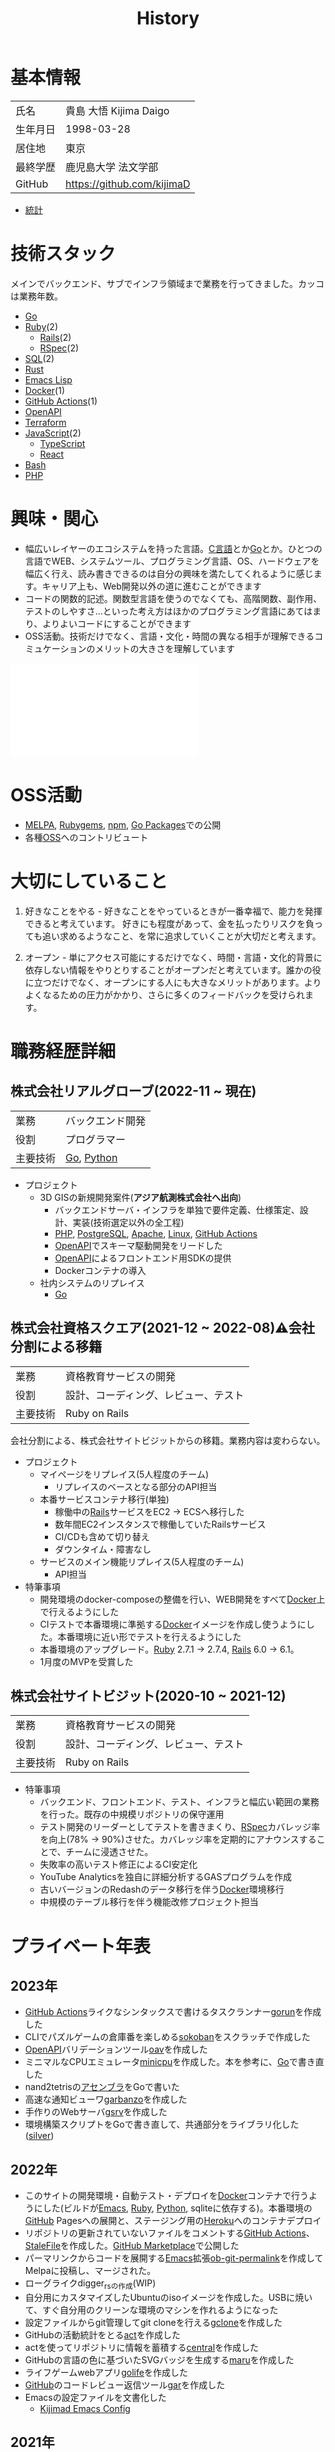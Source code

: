 :PROPERTIES:
:ID:       a0f58a2a-e92d-496e-9c81-dc5401ab314f
:END:
#+title: History
* 基本情報

|----------+----------------------------|
| 氏名     | 貴島 大悟 Kijima Daigo     |
| 生年月日 | 1998-03-28                 |
| 居住地   | 東京                       |
| 最終学歴 | 鹿児島大学 法文学部        |
| GitHub   | https://github.com/kijimaD |

- [[https://github.com/kijimaD/central][統計]]

* 技術スタック

メインでバックエンド、サブでインフラ領域まで業務を行ってきました。カッコは業務年数。

- [[id:7cacbaa3-3995-41cf-8b72-58d6e07468b1][Go]]
- [[id:cfd092c4-1bb2-43d3-88b1-9f647809e546][Ruby]](2)
  - [[id:e04aa1a3-509c-45b2-ac64-53d69c961214][Rails]](2)
  - [[id:afccf86d-70b8-44c0-86a8-cdac25f7dfd3][RSpec]](2)
- [[id:8b69b8d4-1612-4dc5-8412-96b431fdd101][SQL]](2)
- [[id:ddc21510-6693-4c1e-9070-db0dd2a8160b][Rust]]
- [[id:c7e81fac-9f8b-4538-9851-21d4ff3c2b08][Emacs Lisp]]
- [[id:1658782a-d331-464b-9fd7-1f8233b8b7f8][Docker]](1)
- [[id:2d35ac9e-554a-4142-bba7-3c614cbfe4c4][GitHub Actions]](1)
- [[id:a833c386-3cca-49eb-969a-5af58991250d][OpenAPI]]
- [[id:9f6b36fd-a680-42db-a6f4-0ea21b355bc2][Terraform]]
- [[id:a6980e15-ecee-466e-9ea7-2c0210243c0d][JavaScript]](2)
  - [[id:ad1527ee-63b3-4a9b-a553-10899f57c234][TypeScript]]
  - [[id:dc50d818-d7d1-48a8-ad76-62ead617c670][React]]
- [[id:585d3b5e-989d-4363-bcc3-894402fcfcf9][Bash]]
- [[id:82360e75-76ce-4efa-aa24-f93adfce1f50][PHP]]

* 興味・関心

- 幅広いレイヤーのエコシステムを持った言語。[[id:656a0aa4-e5d3-416f-82d5-f909558d0639][C言語]]とか[[id:7cacbaa3-3995-41cf-8b72-58d6e07468b1][Go]]とか。ひとつの言語でWEB、システムツール、プログラミング言語、OS、ハードウェアを幅広く行え、読み書きできるのは自分の興味を満たしてくれるように感じます。キャリア上も、Web開発以外の道に進むことができます
- コードの関数的記述。関数型言語を使うのでなくても、高階関数、副作用、テストのしやすさ…といった考え方はほかのプログラミング言語にあてはまり、よりよいコードにすることができます
- OSS活動。技術だけでなく、言語・文化・時間の異なる相手が理解できるコミュケーションのメリットの大きさを理解しています

#+caption: ページ間のリンクを示す
#+BEGIN_EXPORT html
<script defer src='https://cdnjs.cloudflare.com/ajax/libs/d3/7.2.1/d3.min.js' integrity='sha512-wkduu4oQG74ySorPiSRStC0Zl8rQfjr/Ty6dMvYTmjZw6RS5bferdx8TR7ynxeh79ySEp/benIFFisKofMjPbg==' crossorigin='anonymous' referrerpolicy='no-referrer'></script>
<script defer src='js/graph.js'></script>

<div id="main-graph">
  <svg>
  <defs>
    <filter x="0" y="0" width="1" height="1" id="solid">
      <feflood flood-color="#f7f7f7" flood-opacity="0.9"></feflood>
      <fecomposite in="SourceGraphic" operator="xor"></fecomposite>
    </filter>
  </defs>
  <rect id="base_rect" width="100%" height="100%" fill="#ffffff"></rect>
  </svg>
</div>
#+END_EXPORT

* OSS活動

- [[https://melpa.org/#/?q=kijimad][MELPA]], [[https://rubygems.org/profiles/kijimaD][Rubygems]], [[https://www.npmjs.com/~kijimad][npm]], [[https://pkg.go.dev/search?q=kijimaD][Go Packages]]での公開
- 各種[[id:bb71747d-8599-4aee-b747-13cb44c05773][OSS]]へのコントリビュート

* 大切にしていること

1. 好きなことをやる - 好きなことをやっているときが一番幸福で、能力を発揮できると考えています。
   好きにも程度があって、金を払ったりリスクを負っても追い求めるようなこと、を常に追求していくことが大切だと考えます。

2. オープン - 単にアクセス可能にするだけでなく、時間・言語・文化的背景に依存しない情報をやりとりすることがオープンだと考えています。誰かの役に立つだけでなく、オープンにする人にも大きなメリットがあります。よりよくなるための圧力がかかり、さらに多くのフィードバックを受けられます。

* 職務経歴詳細
** 株式会社リアルグローブ(2022-11 ~ 現在)

|----------+------------------|
| 業務     | バックエンド開発 |
| 役割     | プログラマー     |
| 主要技術 | [[id:7cacbaa3-3995-41cf-8b72-58d6e07468b1][Go]], [[id:a6c9c9ad-d9b1-4e13-8992-75d8590e464c][Python]]       |

- プロジェクト
  - 3D GISの新規開発案件(*アジア航測株式会社へ出向*)
    - バックエンドサーバ・インフラを単独で要件定義、仕様策定、設計、実装(技術選定以外の全工程)
    - [[id:82360e75-76ce-4efa-aa24-f93adfce1f50][PHP]], [[id:752d725e-b834-4784-8110-c58f89bd4fa2][PostgreSQL]], [[id:280d1f99-2c9f-47f9-aa05-9e394c5a07d4][Apache]], [[id:7a81eb7c-8e2b-400a-b01a-8fa597ea527a][Linux]], [[id:2d35ac9e-554a-4142-bba7-3c614cbfe4c4][GitHub Actions]]
    - [[id:a833c386-3cca-49eb-969a-5af58991250d][OpenAPI]]でスキーマ駆動開発をリードした
    - [[id:a833c386-3cca-49eb-969a-5af58991250d][OpenAPI]]によるフロントエンド用SDKの提供
    - Dockerコンテナの導入
  - 社内システムのリプレイス
    - [[id:7cacbaa3-3995-41cf-8b72-58d6e07468b1][Go]]

** 株式会社資格スクエア(2021-12 ~ 2022-08)⚠会社分割による移籍

|----------+------------------------------|
| 業務     | 資格教育サービスの開発       |
| 役割     | 設計、コーディング、レビュー、テスト  |
| 主要技術 | Ruby on Rails                |

会社分割による、株式会社サイトビジットからの移籍。業務内容は変わらない。

- プロジェクト
  - マイページをリプレイス(5人程度のチーム)
    - リプレイスのベースとなる部分のAPI担当
  - 本番サービスコンテナ移行(単独)
    - 稼働中の[[id:e04aa1a3-509c-45b2-ac64-53d69c961214][Rails]]サービスをEC2 → ECSへ移行した
    - 数年間EC2インスタンスで稼働していたRailsサービス
    - CI/CDも含めて切り替え
    - ダウンタイム・障害なし
  - サービスのメイン機能リプレイス(5人程度のチーム)
    - API担当

- 特筆事項
  - 開発環境のdocker-composeの整備を行い、WEB開発をすべて[[id:1658782a-d331-464b-9fd7-1f8233b8b7f8][Docker]]上で行えるようにした
  - CIテストで本番環境に準拠する[[id:1658782a-d331-464b-9fd7-1f8233b8b7f8][Docker]]イメージを作成し使うようにした。本番環境に近い形でテストを行えるようにした
  - 本番環境のアップグレード。[[id:cfd092c4-1bb2-43d3-88b1-9f647809e546][Ruby]] 2.7.1 -> 2.7.4, [[id:e04aa1a3-509c-45b2-ac64-53d69c961214][Rails]] 6.0 -> 6.1。
  - 1月度のMVPを受賞した

** 株式会社サイトビジット(2020-10 ~ 2021-12)

|------+------------------------------|
| 業務 | 資格教育サービスの開発       |
| 役割 | 設計、コーディング、レビュー、テスト |
| 主要技術 | Ruby on Rails                |

- 特筆事項
  - バックエンド、フロントエンド、テスト、インフラと幅広い範囲の業務を行った。既存の中規模リポジトリの保守運用
  - テスト開発のリーダーとしてテストを書きまくり、[[id:afccf86d-70b8-44c0-86a8-cdac25f7dfd3][RSpec]]カバレッジ率を向上(78% → 90%)させた。カバレッジ率を定期的にアナウンスすることで、チームに浸透させた。
  - 失敗率の高いテスト修正によるCI安定化
  - YouTube Analyticsを独自に詳細分析するGASプログラムを作成
  - 古いバージョンのRedashのデータ移行を伴う[[id:1658782a-d331-464b-9fd7-1f8233b8b7f8][Docker]]環境移行
  - 中規模のテーブル移行を伴う機能改修プロジェクト担当

* プライベート年表
** 2023年

- [[id:2d35ac9e-554a-4142-bba7-3c614cbfe4c4][GitHub Actions]]ライクなシンタックスで書けるタスクランナー[[https://github.com/kijimaD/gorun][gorun]]を作成した
- CLIでパズルゲームの倉庫番を楽しめる[[https://github.com/kijimaD/sokoban][sokoban]]をスクラッチで作成した
- [[id:a833c386-3cca-49eb-969a-5af58991250d][OpenAPI]]バリデーションツール[[https://github.com/kijimaD/oav][oav]]を作成した
- ミニマルなCPUエミュレータ[[https://github.com/kijimaD/minicpu][minicpu]]を作成した。本を参考に、[[id:7cacbaa3-3995-41cf-8b72-58d6e07468b1][Go]]で書き直した
- nand2tetrisの[[https://github.com/kijimaD/n2t/tree/main/asm][アセンブラ]]をGoで書いた
- 高速な通知ビューワ[[https://github.com/kijimaD/garbanzo][garbanzo]]を作成した
- 手作りのWebサーバ[[https://github.com/kijimaD/gsrv][gsrv]]を作成した
- 環境構築スクリプトをGoで書き直して、共通部分をライブラリ化した([[https://github.com/kijimaD/silver][silver]])

** 2022年

- このサイトの開発環境・自動テスト・デプロイを[[id:1658782a-d331-464b-9fd7-1f8233b8b7f8][Docker]]コンテナで行うようにした(ビルドが[[id:1ad8c3d5-97ba-4905-be11-e6f2626127ad][Emacs]], [[id:cfd092c4-1bb2-43d3-88b1-9f647809e546][Ruby]], [[id:a6c9c9ad-d9b1-4e13-8992-75d8590e464c][Python]], sqliteに依存する)。本番環境の[[id:6b889822-21f1-4a3e-9755-e3ca52fa0bc4][GitHub]] Pagesへの展開と、ステージング用の[[id:b1541b6a-f4aa-4751-b270-7ced303f8985][Heroku]]へのコンテナデプロイ
- リポジトリの更新されていないファイルをコメントする[[id:2d35ac9e-554a-4142-bba7-3c614cbfe4c4][GitHub Actions]]、 [[https://github.com/kijimaD/StaleFile][StaleFile]]を作成した。[[https://github.com/marketplace/actions/stalefile][GitHub Marketplace]]で公開した
- パーマリンクからコードを展開する[[id:1ad8c3d5-97ba-4905-be11-e6f2626127ad][Emacs]]拡張[[https://github.com/kijimaD/ob-git-permalink][ob-git-permalink]]を作成してMelpaに投稿し、マージされた。
- ローグライクdigger_rsの作成(WIP)
- 自分用にカスタマイズしたUbuntuのisoイメージを作成した。USBに焼いて、すぐ自分用のクリーンな環境のマシンを作れるようになった
- 設定ファイルからgit管理してgit cloneを行える[[https://github.com/kijimaD/gclone][gclone]]を作成した
- GitHubの活動統計をとる[[https://github.com/kijimaD/act][act]]を作成した
- actを使ってリポジトリに情報を蓄積する[[https://github.com/kijimaD/central][central]]を作成した
- GitHubの言語の色に基づいたSVGバッジを生成する[[https://github.com/kijimaD/maru][maru]]を作成した
- ライフゲームwebアプリ[[https://github.com/kijimaD/golife][golife]]を作成した
- [[id:6b889822-21f1-4a3e-9755-e3ca52fa0bc4][GitHub]]のコードレビュー返信ツール[[https://github.com/kijimaD/gar][gar]]を作成した
- Emacsの設定ファイルを文書化した
  - [[https://kijimad.github.io/.emacs.d/][Kijimad Emacs Config]]

** 2021年

- [[id:dc50d818-d7d1-48a8-ad76-62ead617c670][React]]を学ぶためにカンバンアプリ[[https://github.com/kijimaD/kanbany][kanbany]]を作成した。
- Slackの絵文字カウンターをGoogle App Scriptで作成した。[[https://github.com/kijimaD/slack-emoji-counter][kijimaD/slack-emoji-counter]]
- [[id:1ad8c3d5-97ba-4905-be11-e6f2626127ad][Emacs]]パッケージ[[https://github.com/kijimaD/current-word-highlight][current-word-highlight]]を作成した。パッケージ管理システムリポジトリMelpaに投稿し、マージされた。(file: [[id:8c81068f-0e51-4d6d-bd1f-392ce8cb3a21][current-word-highlight]])
- Chrome拡張CreateLinkの、[[id:1ad8c3d5-97ba-4905-be11-e6f2626127ad][Emacs]]バージョン[[https://github.com/kijimaD/create-link][create-link]]を作成した。Melpaに投稿し、マージされた。[[id:f0cefeef-6f99-4ce2-bff7-db6e508f2c84][create-link]]
- [[id:d3394774-aba5-4167-bd18-f194eb2bd9ed][TextLint]]の、orgファイルに対応させる拡張[[https://github.com/kijimaD/textlint-plugin-org][textlint-plugin-org]]を作成、npmで公開した。[[https://github.com/textlint/textlint][TextLintのREADME]]にリンクを掲載した。(file: [[id:d3394774-aba5-4167-bd18-f194eb2bd9ed][TextLint]])
- [[id:cfd092c4-1bb2-43d3-88b1-9f647809e546][Ruby]]でローグライクを作成した(未完)。[[id:70f249a8-f8c8-4a7e-978c-8ff04ffd09c0][digger]]
- [[id:1ad8c3d5-97ba-4905-be11-e6f2626127ad][Emacs]]のプロンプトテーマのPRがマージされた。https://github.com/xuchunyang/eshell-git-prompt/pull/10
- [[id:1ad8c3d5-97ba-4905-be11-e6f2626127ad][Emacs]]の簡易ポータブル英和辞書を作成した。https://github.com/kijimaD/ej-dict [[id:4bfa17d7-18db-47d5-9f3c-5f3bb3c3231f][ej-dict]]
- [[id:cddd7435-414b-4f6b-bfbf-90c6c1bd77f0][projectile]]のバグを修正するPRがマージされた。https://github.com/bbatsov/projectile/pull/1700
- [[id:cddd7435-414b-4f6b-bfbf-90c6c1bd77f0][projectile]]の機能追加のPRがマージされた。https://github.com/bbatsov/projectile/pull/1702
- [[id:cddd7435-414b-4f6b-bfbf-90c6c1bd77f0][projectile]]のバグ修正のPRがマージされた。https://github.com/bbatsov/projectile/pull/1713
- その他誤字、broken linkの修正などでcontributeした。
- GemfileをエクスポートするgemをRubyGemsで公開した。 https://github.com/kijimaD/gemat

** 2020年

- 本のコードをベースに拡張し、[[id:cfd092c4-1bb2-43d3-88b1-9f647809e546][Ruby]]でシューティングゲームを作った。 https://github.com/kijimaD/ban-ban-don
- 鹿児島大学を卒業し、就職のため東京に引っ越した。
- フルタイムでプログラマーとして働きはじめた。少人数のチームだったため様々なことを行う必要があった。 [[id:e04aa1a3-509c-45b2-ac64-53d69c961214][Rails]] [[id:a6980e15-ecee-466e-9ea7-2c0210243c0d][JavaScript]] [[id:dc50d818-d7d1-48a8-ad76-62ead617c670][React]] [[id:7dab097c-60ba-43b9-949f-c58bf3151aa8][MySQL]] GAS [[id:afccf86d-70b8-44c0-86a8-cdac25f7dfd3][RSpec]] Circle CI など。
- 初のOSSコントリビュートを行った。YouTube Analytics APIのドキュメントのリンクを修正するPRだった。 https://github.com/googleapis/google-api-ruby-client/pull/1649

** 2019年

- [[id:82360e75-76ce-4efa-aa24-f93adfce1f50][PHP]] Laravelで初めてのwebアプリを作った。本の買取で使用するために必要だった。
- DokuWikiのテーマを自作し、DokuWiki公式ページに公開した。https://github.com/kijimaD/bs4simple
- 練習でWordPressのテーマを作成した。https://github.com/kijimaD/wp_theme1

** 2018年

- 村上龍にハマり、彼のすべての小説、エッセイを読んだ。

** 2017年

- WordPressでサイトを運営していた。

** 2016年

- 鹿児島大学(法文学部/経済情報学科)に入学した。
- 北京の清華大学に語学留学した(半年間)。

** 2015年

- [[id:7a81eb7c-8e2b-400a-b01a-8fa597ea527a][Linux]]に出会い、メインOSとして使いはじめた(以後ずっと)。
- [[id:1ad8c3d5-97ba-4905-be11-e6f2626127ad][Emacs]]と出会い、学びはじめた。(きっかけは図書館にあったPerlの本で推していたこと)

** 1998年

- [[https://goo.gl/maps/JRPokHDENCS9e47i9][鹿児島県/阿久根市]]に生まれた。

* References

- Site: [[https://kijimad.github.io/roam/][Insomnia]]
- [[id:32295609-a416-4227-9aa9-47aefc42eefc][dotfiles]]: [[https://github.com/kijimaD/dotfiles][kijimaD/dotfiles]] + [[https://github.com/kijimaD/.emacs.d][kijimaD/.emacs.d]]
- [[https://github.com/kijimaD][kijimaD (Kijima Daigo) - GitHub]]
- [[https://twitter.com/DaigoKijima][DaigoKijima - Twitter]]
- [[https://www.wantedly.com/id/daigo_kijima][貴島 大悟 - Wantedly]]
- [[https://www.linkedin.com/in/kijimad/][貴島 大悟 | LinkedIn]]
